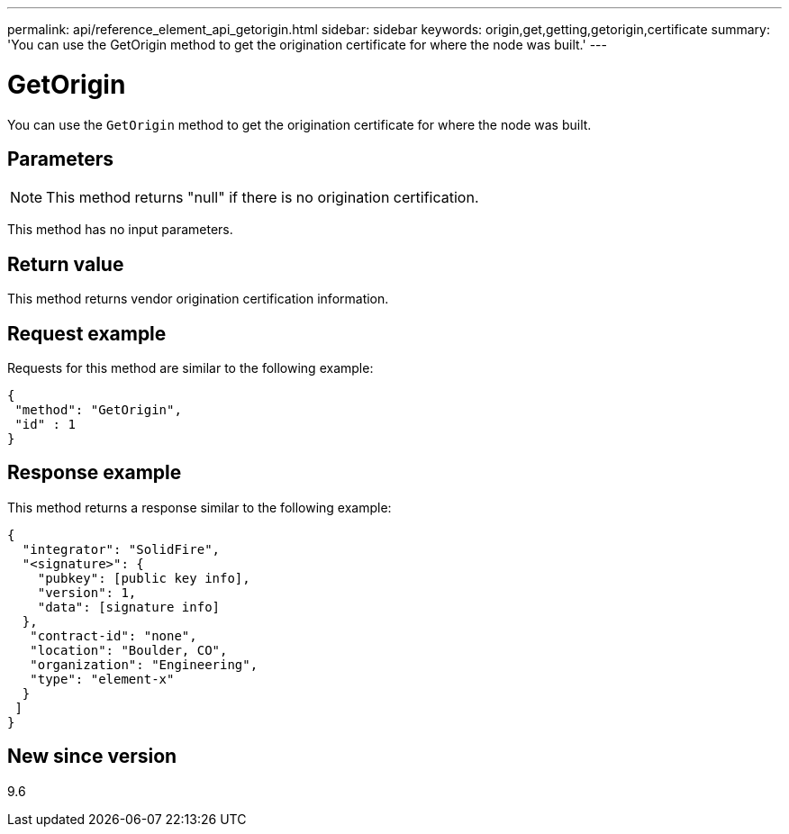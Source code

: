 ---
permalink: api/reference_element_api_getorigin.html
sidebar: sidebar
keywords: origin,get,getting,getorigin,certificate
summary: 'You can use the GetOrigin method to get the origination certificate for where the node was built.'
---

= GetOrigin
:icons: font
:imagesdir: ../media/

[.lead]
You can use the `GetOrigin` method to get the origination certificate for where the node was built.

== Parameters

NOTE: This method returns "null" if there is no origination certification.

This method has no input parameters.

== Return value

This method returns vendor origination certification information.

== Request example

Requests for this method are similar to the following example:

----
{
 "method": "GetOrigin",
 "id" : 1
}
----

== Response example

This method returns a response similar to the following example:

----
{
  "integrator": "SolidFire",
  "<signature>": {
    "pubkey": [public key info],
    "version": 1,
    "data": [signature info]
  },
   "contract-id": "none",
   "location": "Boulder, CO",
   "organization": "Engineering",
   "type": "element-x"
  }
 ]
}
----

== New since version

9.6
